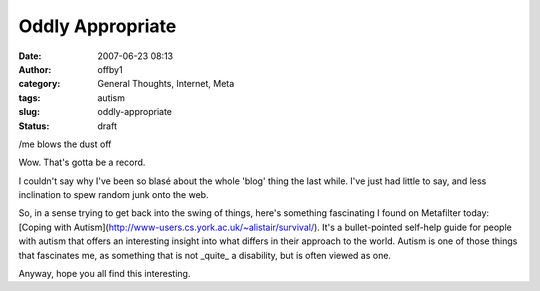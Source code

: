 Oddly Appropriate
#################
:date: 2007-06-23 08:13
:author: offby1
:category: General Thoughts, Internet, Meta
:tags: autism
:slug: oddly-appropriate
:status: draft

/me blows the dust off

Wow. That's gotta be a record.

I couldn't say why I've been so blasé about the whole 'blog' thing the
last while. I've just had little to say, and less inclination to spew
random junk onto the web.

So, in a sense trying to get back into the swing of things, here's
something fascinating I found on Metafilter today: [Coping with
Autism](http://www-users.cs.york.ac.uk/~alistair/survival/). It's a
bullet-pointed self-help guide for people with autism that offers an
interesting insight into what differs in their approach to the world.
Autism is one of those things that fascinates me, as something that is
not \_quite\_ a disability, but is often viewed as one.

Anyway, hope you all find this interesting.
